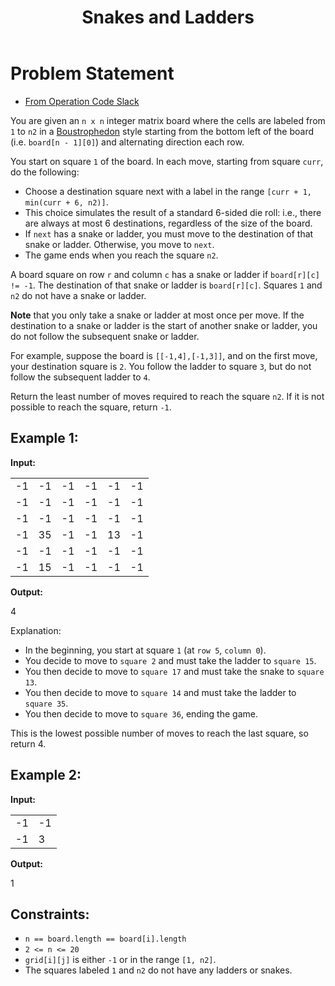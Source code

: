#+TITLE: Snakes and Ladders
* Problem Statement
- [[https://operation-code.slack.com/archives/C7JMZ5LAV/p1674565967750069][From Operation Code Slack]]

You are given an =n x n= integer matrix board where the cells are labeled from =1= to =n2= in a [[https://en.wikipedia.org/wiki/Boustrophedon][Boustrophedon]] style starting from the bottom left of the board (i.e. ~board[n - 1][0]~) and alternating direction each row.

You start on square =1= of the board. In each move, starting from square ~curr~, do the following:

- Choose a destination square next with a label in the range ~[curr + 1, min(curr + 6, n2)]~.
- This choice simulates the result of a standard 6-sided die roll: i.e., there are always at most 6 destinations, regardless of the size of the board.
- If ~next~ has a snake or ladder, you must move to the destination of that snake or ladder. Otherwise, you move to ~next~.
- The game ends when you reach the square =n2=.

A board square on row ~r~ and column ~c~ has a snake or ladder if ~board[r][c] != -1~. The destination of that snake or ladder is ~board[r][c]~. Squares =1= and =n2= do not have a snake or ladder.

*Note* that you only take a snake or ladder at most once per move. If the destination to a snake or ladder is the start of another snake or ladder, you do not follow the subsequent snake or ladder.

For example, suppose the board is ~[[-1,4],[-1,3]]~, and on the first move, your destination square is =2=. You follow the ladder to square =3=, but do not follow the subsequent ladder to =4=.

Return the least number of moves required to reach the square =n2=. If it is not possible to reach the square, return =-1=.

** Example 1:


#+DOWNLOADED: screenshot @ 2023-02-06 23:04:56
[[file:Problem_Statement/2023-02-06_23-04-56_screenshot.png]]

*Input:*

#+name: example-1/board
| -1 | -1 | -1 | -1 | -1 | -1 |
| -1 | -1 | -1 | -1 | -1 | -1 |
| -1 | -1 | -1 | -1 | -1 | -1 |
| -1 | 35 | -1 | -1 | 13 | -1 |
| -1 | -1 | -1 | -1 | -1 | -1 |
| -1 | 15 | -1 | -1 | -1 | -1 |

*Output:*
#+name: example-1/output
4

Explanation: 
- In the beginning, you start at square =1= (at =row 5=, =column 0=).
- You decide to move to =square 2= and must take the ladder to =square 15=.
- You then decide to move to =square 17= and must take the snake to =square 13=.
- You then decide to move to =square 14= and must take the ladder to =square 35=.
- You then decide to move to =square 36=, ending the game.

This is the lowest possible number of moves to reach the last square, so return 4.

** Example 2:
*Input:*

#+name: example-2/board
| -1 | -1 |
| -1 |  3 |

*Output:*

#+name: example-2/output
1

** Constraints:
- ~n == board.length == board[i].length~
- ~2 <= n <= 20~
- ~grid[i][j]~ is either ~-1~ or in the range ~[1, n2]~.
- The squares labeled ~1~ and ~n2~ do not have any ladders or snakes.

